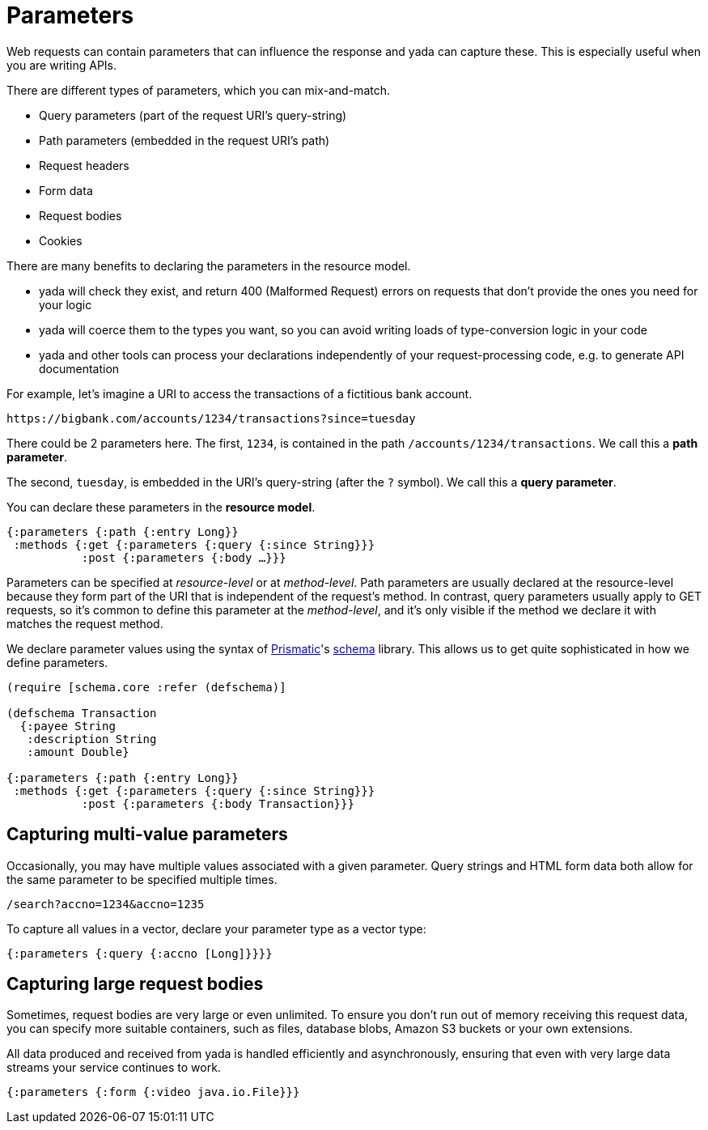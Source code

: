 [[parameters]]
= Parameters

Web requests can contain parameters that can influence the response and
yada can capture these. This is especially useful when you are writing
APIs.

There are different types of parameters, which you can mix-and-match.

* Query parameters (part of the request URI's query-string)
* Path parameters (embedded in the request URI's path)
* Request headers
* Form data
* Request bodies
* Cookies

There are many benefits to declaring the parameters in the resource
model.

* yada will check they exist, and return 400 (Malformed Request) errors
on requests that don't provide the ones you need for your logic
* yada will coerce them to the types you want, so you can avoid writing
loads of type-conversion logic in your code
* yada and other tools can process your declarations independently of
your request-processing code, e.g. to generate API documentation

For example, let's imagine a URI to access the transactions of a
fictitious bank account.

[source,nohighlight]
----
https://bigbank.com/accounts/1234/transactions?since=tuesday
----

There could be 2 parameters here. The first, `1234`, is contained in the
path `/accounts/1234/transactions`. We call this a **path parameter**.

The second, `tuesday`, is embedded in the URI's query-string (after the
`?` symbol). We call this a **query parameter**.

You can declare these parameters in the **resource model**.

[source,clojure]
----
{:parameters {:path {:entry Long}}
 :methods {:get {:parameters {:query {:since String}}}
           :post {:parameters {:body …}}}
----

Parameters can be specified at _resource-level_ or at __method-level__.
Path parameters are usually declared at the resource-level because they
form part of the URI that is independent of the request's method. In
contrast, query parameters usually apply to GET requests, so it's common
to define this parameter at the __method-level__, and it's only visible
if the method we declare it with matches the request method.

We declare parameter values using the syntax of
https://prismatic.com[Prismatic]'s
https://github.com/prismatic/schema[schema] library. This allows us to
get quite sophisticated in how we define parameters.

[source,clojure]
----
(require [schema.core :refer (defschema)]

(defschema Transaction
  {:payee String
   :description String
   :amount Double}

{:parameters {:path {:entry Long}}
 :methods {:get {:parameters {:query {:since String}}}
           :post {:parameters {:body Transaction}}}
----

[[capturing-multi-value-parameters]]
== Capturing multi-value parameters

Occasionally, you may have multiple values associated with a given
parameter. Query strings and HTML form data both allow for the same
parameter to be specified multiple times.

....
/search?accno=1234&accno=1235
....

To capture all values in a vector, declare your parameter type as a
vector type:

[source,clojure]
----
{:parameters {:query {:accno [Long]}}}}
----

[[capturing-large-request-bodies]]
== Capturing large request bodies

Sometimes, request bodies are very large or even unlimited. To ensure
you don't run out of memory receiving this request data, you can specify
more suitable containers, such as files, database blobs, Amazon S3
buckets or your own extensions.

All data produced and received from yada is handled efficiently and
asynchronously, ensuring that even with very large data streams your
service continues to work.

[source,clojure]
----
{:parameters {:form {:video java.io.File}}}
----
